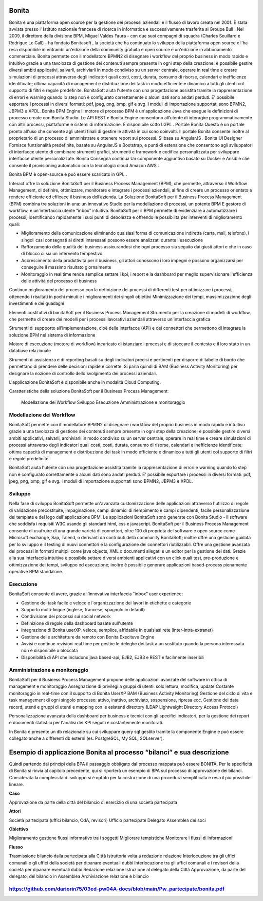 #######
Bonita
#######

Bonita è una piattaforma open source per la gestione dei processi aziendali e il flusso di lavoro creata nel 2001. È stata avviata presso l' Istituto nazionale francese di ricerca in informatica e successivamente trasferita al Groupe Bull . Nel 2009, il direttore della divisione BPM, Miguel Valdes Faura - con due suoi compagni di squadra (Charles Souillard e Rodrigue Le Gall) - ha fondato Bonitasoft , la società che ha continuato lo sviluppo della piattaforma open source e l'ha resa disponibile in entrambi un'edizione della community gratuita e open source e un'edizione in abbonamento commerciale.
Bonita permette con il modellatore BPMN2 di disegnare i workflow del proprio business in modo rapido e intuitivo grazie a una tavolozza di gestione dei contenuti sempre presente in ogni step della creazione; è possibile gestire diversi ambiti applicativi, salvarli, archiviarli in modo condiviso su un server centrale, operare in real time e creare simulazioni di processi attraverso degli indicatori quali costi, costi, durata, consumo di risorse, calendari e inefficienze identificate; ottima capacità di management e distribuzione dei task in modo efficiente e dinamico a tutti gli utenti col supporto di filtri e regole predefinite. BonitaSoft aiuta l'utente con una progettazione assistita tramite la rappresentazione di errori e warning quando lo step non è configurato correttamente o alcuni dati sono andati perduti. E' possibile esportare i processi in diversi formati: pdf, jpeg, png, bmp, gif e svg. I moduli di importazione supportati sono BPMN2, JBPM3 e XPDL.
Bonita BPM Engine
Il motore di processo BPM è un'applicazione Java che esegue le definizioni di processo create con Bonita Studio. Le API REST e Bonita Engine consentono all'utente di interagire programmaticamente con altri processi, piattaforme e sistemi di informazione. È disponibile sotto LGPL .
Portale Bonita
Questo è un portale pronto all'uso che consente agli utenti finali di gestire le attività in cui sono coinvolti. Il portale Bonita consente inoltre al proprietario di un processo di amministrare e ottenere report sui processi. Si basa su AngularJS .
Bonita UI Designer
Fornisce funzionalità predefinite, basate su AngularJS e Bootstrap, e punti di estensione che consentono agli sviluppatori di interfacce utente di combinare strumenti grafici, strumenti e framework e codifica personalizzata per sviluppare interfacce utente personalizzate.
Bonita Consegna continua
Un componente aggiuntivo basato su Docker e Ansible che consente il provisioning automatico con la tecnologia cloud Amazon AWS . 

Bonita BPM è open-source e può essere scaricato in GPL .

Interact offre la soluzione BonitaSoft per il Business Process Management (BPM), che permette, attraverso il Workflow Management, di definire, ottimizzare, monitorare e integrare i processi aziendali, al fine di creare un processo orientato a rendere efficiente ed efficace il business dell’azienda.
La Soluzione BonitaSoft per il Business Process Management (BPM) combina tre soluzioni in una: un innovativo Studio per la modellazione di processi, un potente BPM E gestore di workflow, e un'interfaccia utente "inbox" intuitiva.
BonitaSoft per il BPM permette di evidenziare a automatizzare i processi, identificando rapidamente i suoi punti di debolezza e offrendo le possibilità per interventi di miglioramento quali:

-	Miglioramento della comunicazione eliminando qualsiasi forma di comunicazione indiretta (carta, mail, telefono), i singoli casi consegnati ai diretti interessati possono essere analizzati durante l'esecuzione
-	Rafforzamento della qualità del business assicurandosi che ogni processo sia seguito dai giusti attori e che in caso di blocco ci sia un intervento tempestivo
-	Accrescimento della produttività per il business, gli attori conoscono i loro impegni e possono organizzarsi per conseguire il massimo risultato giornalmente
-	Monitoraggio in real time rende semplice settare i kpi, i report e la dashboard per meglio supervisionare l'efficienza delle attività del processo di business

Continuo miglioramento del processo con la definizione dei processi di differenti test per ottimizzare i processi, ottenendo i risultati in pochi minuti e i miglioramenti dei singoli obiettivi
Minimizzazione dei tempi, massimizzazione degli investimenti e dei guadagni

Elementi costitutivi di bonitaSoft per il Business Process Management
Strumento per la creazione di modelli di workflow, che permette di creare dei modelli per i processi lavorativi aziendali attraverso un'interfaccia grafica

Strumenti di suppporto all'implementazione, cioè delle interfacce (API) e dei connettori che permettono di integrare la soluzione BPM nel sistema di informazione

Motore di esecuzione (motore di workflow) incaricato di istanziare i processi e di stoccare il contesto e il loro stato in un database relazionale

Strumenti di assistenza e di reporting basati su degli indicatori precisi e pertinenti per disporre di tabelle di bordo che permettano di prendere delle decisioni rapide e corrette. Si parla quindi di BAM (Business Activity Monitoring) per designare la nozione di controllo dello svolgimento dei processi aziendali.

L'applicazione BonitaSoft è disponibile anche in modalità Cloud Computing.

Caratteristiche della soluzione BonitaSoft per il Business Process Management:

  Modellazione dei Workflow
  Sviluppo
  Esecuzione
  Amministrazione e monitoraggio



Modellazione dei Workflow
#########################

BonitaSoft permette con il modellatore BPMN2 di disegnare i workflow del proprio business in modo rapido e intuitivo grazie a una tavolozza di gestione dei contenuti sempre presente in ogni step della creazione; è possibile gestire diversi ambiti applicativi, salvarli, archiviarli in modo condiviso su un server centrale, operare in real time e creare simulazioni di processi attraverso degli indicatori quali costi, costi, durata, consumo di risorse, calendari e inefficienze identificate; ottima capacità di management e distribuzione dei task in modo efficiente e dinamico a tutti gli utenti col supporto di filtri e regole predefinite.

BonitaSoft aiuta l'utente con una progettazione assistita tramite la rappresentazione di errori e warning quando lo step non è configurato correttamente o alcuni dati sono andati perduti. E' possibile esportare i processi in diversi formati: pdf, jpeg, png, bmp, gif e svg. I moduli di importazione supportati sono BPMN2, JBPM3 e XPDL. 

Sviluppo
#########

Nella fase di sviluppo BonitaSoft permette un'avanzata customizzazione delle applicazioni attraverso l'utilizzo di regole di validazione precostituite, impaginazione, campi dinamici di riempimento e campi dipendenti, facile personalizzazione dei template e del logo dell'applicazione BPM.
Le applicazioni BonitaSoft sono generate con Bonita Studio - il software che soddisfa i requisiti W3C usando gli standard html, css e javascript.
BonitaSoft per il Business Process Management consente di usufruire di una grande varietà di connettori, oltre 100 di proprietà del software e open source come Microsoft exchange, Sap, Talend, o derivanti da contributi della community BonitaSoft; inoltre offre una gestione guidata per lo sviluppo e il testing di nuovi connettori e la configurazione dei connettori riutilizzabli. Offre una gestione avanzata dei processi in formati multipli come java objects, XML o documenti allegati e un editor per la gestione dei dati.
Grazie alla sua interfaccia intuitiva è possibile settare diversi ambienti applicativi con un click quali test, pre-produzione e ottimizzazione dei tempi, sviluppo ed esecuzione; inoltre è possibile generare applicazioni based-process pienamente operative BPM standalone. 


Esecuzione
##########


BonitaSoft consente di avere, grazie all'innovativa interfaccia "inbox" user experience:

-	Gestione dei task facile e veloce e l'organizzazione dei lavori in etichette e categorie
-	Supporto multi-lingue (inglese, francese, spagnolo in default)
-	Condivisione dei processi sui social network
-	Definizione di regole della dashboard basate sull'utente
-	Integrazione di Bonita userXP, veloce, semplice, affidabile in qualsiasi rete (inter-intra-extranet)
-	Gestione delle architetture da remoto con Bonita Execituve Engine
-	Avvisi e continue revisioni real time per gestire le deleghe dei task a un sostituto quando la persona interessata non è disponibile o bloccata
-	Disponibilità di API che includono java based-api, EJB2, EJB3 e REST e facilmente inseribili

Amministrazione e monitoraggio
###############################

BonitaSoft per il Business Process Management propone delle applicazioni avanzate del software in ottica di management e monitoraggio
Assegnazione di privilegi a gruppi di utenti: solo lettura, modifica, update
Costante monitoraggio in real-time con il supporto di Bonita UserXP BAM (Business Activity Monitoring)
Gestione del ciclo di vita e task management di ogni singolo processo: attivo, inattivo, archiviato, sospensione, ripresa ecc.
Gestione dei data record, utenti e gruppi di utenti e mapping con le esistenti directory (LDAP Lightweight Directory Access Protocol)

Personalizzazione avanzata della dashboard per business e tecnici con gli specifici indicatori, per la gestione dei report e documenti statistici per l'analisi dei KPI seguiti e costantemente monitorati.

In Bonita è presente un db relazionale su cui sviluppare query sql gestito tramite la componente Engine e può essere collegato anche a differenti db esterni (es. PostgreSQL, My SQL; SQLserver).

#######################################################################
Esempio di applicazione Bonita al processo “bilanci” e sua descrizione
#######################################################################

Quindi partendo dai principi della BPA il passaggio obbligato dal processo mappata può essere BONITA. Per le specificità di Bonita si rinvia al capitolo precedente, qui si riporterà un esempio di BPA sul processo di approvazione dei bilanci.
Considerata la complessità di sviluppo si è optato per la costruzione di una procedura semplificata e resa il più possibile lineare.

**Caso**

Approvazione da parte della città del bilancio di esercizio di una società partecipata

**Attori**

Società partecipata (uffici bilancio, CdA, revisori)
Ufficio partecipate
Delegato 
Assemblea dei soci


**Obiettivo**

Miglioramento gestione flussi informativo tra i soggetti
Migliorare tempistiche
Monitorare i flussi di informazioni


**Flusso**

Trasmissione bilancio dalla partecipata alla Città
Istruttoria volta a redazione relazione 
Interlocuzione tra gli uffici comunali e gli uffici della società per dipanare eventuali dubbi
Interlocuzione tra gli uffici comunali e i revisori della società per dipanare eventuali dubbi
Redazione relazione
Istruzione al delegato della Città
Approvazione, da parte del delegato, del bilancio in Assemblea
Archiviazione relazione e bilancio


https://github.com/dariorin75/03ed-pw04A-docs/blob/main/Pw_partecipate/bonita.pdf
###################################################################################
